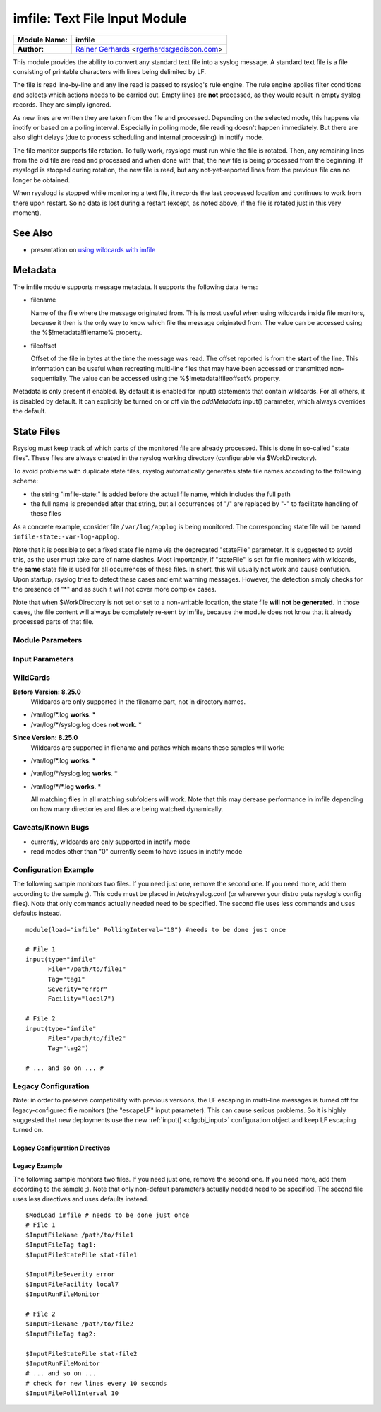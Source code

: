 imfile: Text File Input Module
==============================

.. index:: ! imfile 

===========================  ===========================================================================
**Module Name:**             **imfile**
**Author:**                  `Rainer Gerhards <http://www.gerhards.net/rainer>`_ <rgerhards@adiscon.com>
===========================  ===========================================================================

This module provides the ability to convert any standard text file
into a syslog
message. A standard text file is a file consisting of printable
characters with lines being delimited by LF.

The file is read line-by-line and any line read is passed to rsyslog's
rule engine. The rule engine applies filter conditions and selects which
actions needs to be carried out. Empty lines are **not** processed, as
they would result in empty syslog records. They are simply ignored.

As new lines are written they are taken from the file and processed.
Depending on the selected mode, this happens via inotify or based on
a polling interval. Especially in polling mode, file reading doesn't
happen immediately. But there are also slight delays (due to process
scheduling and internal processing) in inotify mode.

The file monitor supports file rotation. To fully work,
rsyslogd must run while the file is rotated. Then, any remaining lines
from the old file are read and processed and when done with that, the
new file is being processed from the beginning. If rsyslogd is stopped
during rotation, the new file is read, but any not-yet-reported lines
from the previous file can no longer be obtained.

When rsyslogd is stopped while monitoring a text file, it records the
last processed location and continues to work from there upon restart.
So no data is lost during a restart (except, as noted above, if the file
is rotated just in this very moment).

See Also
........

* presentation on `using wildcards with imfile <http://www.slideshare.net/rainergerhards1/using-wildcards-with-rsyslogs-file-monitor-imfile>`_

Metadata
........
The imfile module supports message metadata. It supports the following
data items:

- filename 

  Name of the file where the message originated from. This is most
  useful when using wildcards inside file monitors, because it then
  is the only way to know which file the message originated from.
  The value can be accessed using the %$!metadata!filename% property.

- fileoffset 

  Offset of the file in bytes at the time the message was read. The
  offset reported is from the **start** of the line.
  This information can be useful when recreating multi-line files
  that may have been accessed or transmitted non-sequentially.
  The value can be accessed using the %$!metadata!fileoffset% property.

Metadata is only present if enabled. By default it is enabled for
input() statements that contain wildcards. For all others, it is
disabled by default. It can explicitly be turned on or off via the
*addMetadata* input() parameter, which always overrides the default.

State Files
...........
Rsyslog must keep track of which parts of the monitored file
are already processed. This is done in so-called "state files".
These files are always created in the rsyslog working directory
(configurable via $WorkDirectory).

To avoid problems with duplicate state files, rsyslog automatically
generates state file names according to the following scheme:

- the string "imfile-state:" is added before the actual file name,
  which includes the full path
- the full name is prepended after that string, but all occurrences
  of "/" are replaced by "-" to facilitate handling of these files

As a concrete example, consider file ``/var/log/applog`` is
being monitored. The corresponding state file will be named
``imfile-state:-var-log-applog``.

Note that it is possible to set a fixed state file name via the
deprecated "stateFile" parameter. It is suggested to avoid this, as
the user must take care of name clashes. Most importantly, if
"stateFile" is set for file monitors with wildcards, the **same**
state file is used for all occurrences of these files. In short,
this will usually not work and cause confusion. Upon startup,
rsyslog tries to detect these cases and emit warning messages.
However, the detection simply checks for the presence of "*"
and as such it will not cover more complex cases.

Note that when $WorkDirectory is not set or
set to a non-writable location, the state file **will not be generated**.
In those cases, the file content will always be completely re-sent by
imfile, because the module does not know that it already processed
parts of that file.

Module Parameters
-----------------

.. index:: 
   single: imfile; mode
.. function:: mode ["inotify"/"polling"/"fen"]

   *Default: "inotify"*

   *Available since: 8.1.5*

  This specifies if imfile is shall run in inotify ("inotify") or polling
  ("polling") mode. Traditionally, imfile used polling mode, which is
  much more resource-intense (and slower) than inotify mode. It is
  suggested that users turn on "polling" mode only if they experience
  strange problems in inotify mode. In theory, there should never be a
  reason to enable "polling" mode and later versions will most probably
  remove it. 

  Note: if a legacy "$ModLoad" statement is used, the default is *polling*.
  This default was kept to prevent problems with old configurations. It
  might change in the future.

   *Available since: 8.32.0*

  On Solaris, the FEN API is used instead of INOTIFY. You can set the mode
  to fen or inotify (which is automatically mapped to fen on Solaris OS).
  Please note that the FEN is limited compared to INOTIFY. Deep wildcard
  matches may not work because of the API limits for now.

.. index::
   single: imfile; readtimeout
.. function:: readTimeout [seconds]

   *Default: 0 (no timeout)*

   *Available since: 8.23.0*

  This sets the default value for input *timeout* parameters. See there
  for exact meaning.

.. index::
   single: imfile; timeoutGranularity
.. function:: timeoutGranularity [seconds]

   *Default: 1*

   *Available since: 8.23.0*

  This sets the interval in which multi-line-read timeouts are checked.
  The interval is specified in seconds. Note that
  this establishes a lower limit on the length of the timeout. For example, if
  a timeoutGranularity of 60 seconds is selected and a readTimeout value of 10 seconds
  is used, the timeout is nevertheless only checked every 60 seconds (if there is
  no other activity in imfile). This means that the readTimeout is also only
  checked every 60 seconds, which in turn means a timeout can occur only after 60
  seconds.

  Note that timeGranularity has some performance implication. The more frequently
  timeout processing is triggerred, the more processing time is needed. This
  effect should be neglectible, except if a very large number of files is being
  monitored.

.. index:: 
   single: imfile; PollingInterval
.. function:: PollingInterval seconds

   *Default: 10*

   This setting specifies how often files are to be
   polled for new data. For obvious reasons, it has effect only if
   imfile is running in polling mode. 
   The time specified is in seconds. During each
   polling interval, all files are processed in a round-robin fashion.
   
   A short poll interval provides more rapid message forwarding, but
   requires more system resources. While it is possible, we stongly
   recommend not to set the polling interval to 0 seconds. That will
   make rsyslogd become a CPU hog, taking up considerable resources. It
   is supported, however, for the few very unusual situations where this
   level may be needed. Even if you need quick response, 1 seconds
   should be well enough. Please note that imfile keeps reading files as
   long as there is any data in them. So a "polling sleep" will only
   happen when nothing is left to be processed.

   **We recommend to use inotify mode.**

Input Parameters
----------------

.. index:: 
   single: imfile; File
.. function:: File [/path/to/file]

   **(Required Parameter)**
   The file being monitored. So far, this must be an absolute name (no
   macros or templates). Note that wildcards are supported at the file
   name level (see **WildCards** below for more details).

.. index:: 
   single: imfile; Tag
.. function:: Tag [tag:]

   **(Required Parameter)**
   The tag to be used for messages that originate from this file. If
   you would like to see the colon after the tag, you need to specify it
   here (like 'tag="myTagValue:"').

.. index:: 
   single: imfile; Facility
.. function:: Facility [facility]

   The syslog facility to be assigned to lines read. Can be specified
   in textual form (e.g. "local0", "local1", ...) or as numbers (e.g.
   16 for "local0"). Textual form is suggested. Default  is "local0".

.. index:: 
   single: imfile; Severity
.. function:: Severity [syslogSeverity]

   The syslog severity to be assigned to lines read. Can be specified
   in textual   form (e.g. "info", "warning", ...) or as numbers (e.g. 6
   for "info"). Textual form is suggested. Default is "notice".

.. index:: 
   single: imfile; PersistStateInterval
.. function:: PersistStateInterval [lines]

   Specifies how often the state file shall be written when processing
   the input file. The **default** value is 0, which means a new state
   file is only written when the monitored files is being closed (end of
   rsyslogd execution). Any other value n means that the state file is
   written every time n file lines have been processed. This setting can
   be used to guard against message duplication due to fatal errors
   (like power fail). Note that this setting affects imfile performance,
   especially when set to a low value. Frequently writing the state file
   is very time consuming.

.. index:: 
   single: imfile; startmsg.regex
.. function:: startmsg.regex [POSIX ERE regex]

   This permits the processing of multi-line messages. When set, a
   messages is terminated when the next one begins, and
   ``startmsg.regex`` contains the regex that identifies the start
   of a message. As this parameter is using regular expressions, it
   is more flexible than ``readMode`` but at the cost of lower
   performance.
   Note that ``readMode`` and ``startmsg.regex`` cannot both be
   defined for the same input.

   This parameter is available since rsyslog v8.10.0.

.. index::
   single: imfile; readTimeout
.. function:: readTimeout [seconds]

   *Default: 0 (no timeout)*

   *Available since: 8.23.0*

  This can be used with *startmsg.regex* (but not *readMode*). If specified,
  partial multi-line reads are timed out after the specified timeout interval.
  That means the current message fragment is being processed and the next
  message fragment arriving is treated as a completely new message. The
  typical use case for this parameter is a file that is infrequently being
  written. In such cases, the next message arrives relatively late, maybe hours
  later. Specifying a readTimeout will ensure that those "last messages" are
  emitted in a timely manner. In this use case, the "partial" messages being
  processed are actually full messages, so everything is fully correct.

  To guard against accidential too-early emission of a (partial) message, the
  timeout should be sufficiently large (5 to 10 seconds or more recommended).
  Specifying a value of zero turns off timeout processing. Also note the
  relationship to the *timeoutGranularity* global parameter, which sets the
  lower bound of *readTimeout*.

  Setting timeout vaues slightly increases processing time requirements; the
  effect should only be visible of a very large number of files is being
  monitored.


.. index:: 
   single: imfile; readMode
.. function:: readMode [mode]

   This provides support for processing some standard types of multiline
   messages. It is less flexible than ``startmsg.regex`` but offers higher
   performance than regex processing. Note that ``readMode`` and
   ``startmsg.regex`` cannot both be defined for the same input.

   The value can range from 0-2 and determines the multiline
   detection method.

   0 - (**default**) line based (each line is a new message)

   1 - paragraph (There is a blank line between log messages)

   2 - indented (new log messages start at the beginning of a line. If a
   line starts with a space or tab "\t" it is part of the log message before it)

.. index:: 
   single: imfile; escapeLF
.. function:: escapeLF [on/off] (requires v7.5.3+)

   This is only meaningful if multi-line messages are to be processed.
   LF characters embedded into syslog messages cause a lot of trouble,
   as most tools and even the legacy syslog TCP protocol do not expect
   these. If set to "on", this option avoid this trouble by properly
   escaping LF characters to the 4-byte sequence "#012". This is
   consistent with other rsyslog control character escaping. By default,
   escaping is turned on. If you turn it off, make sure you test very
   carefully with all associated tools. Please note that if you intend
   to use plain TCP syslog with embedded LF characters, you need to
   enable octet-counted framing.
   For more details, see Rainer's blog posting on imfile LF escaping. 

.. index:: 
   single: imfile; MaxLinesAtOnce
.. function:: MaxLinesAtOnce [number]

   This is a legacy setting that only is supported in *polling* mode.
   In *inotify* mode, it is fixed at 0 and all attempts to configure
   a different value will be ignored, but will generate an error
   message.

   Please note that future versions of imfile may not support this
   parameter at all. So it is suggested to not use it.

   In *polling* mode, if set to 0, each file will be fully processed and
   then processing switches to the next file. If it is set to any other
   value, a maximum of [number] lines is processed in sequence for each file,
   and then the file is switched. This provides a kind of mutiplexing
   the load of multiple files and probably leads to a more natural
   distribution of events when multiple busy files are monitored. For
   *polling* mode, the **default** is 10240.

.. index:: 
   single: imfile; MaxSubmitAtOnce
.. function:: MaxSubmitAtOnce [number]

   This is an expert option. It can be used to set the maximum input
   batch size that imfile can generate. The **default** is 1024, which
   is suitable for a wide range of applications. Be sure to understand
   rsyslog message batch processing before you modify this option. If
   you do not know what this doc here talks about, this is a good
   indication that you should NOT modify the default.

.. index:: 
   single: imfile;  deleteStateOnFileDelete
.. function:: deleteStateOnFileDelete [on/off] (requires v8.5.0+)

   **Default: on**

   This parameter controls if state files are deleted if their associated
   main file is deleted. Usually, this is a good idea, because otherwise
   problems would occur if a new file with the same name is created. In
   that case, imfile would pick up reading from the last position in
   the **deleted** file, which usually is not what you want.

   However, there is one situation where not deleting associated state
   file makes sense: this is the case if a monitored file is modified
   with an editor (like vi or gedit). Most editors write out modifications
   by deleting the old file and creating a new now. If the state file
   would be deleted in that case, all of the file would be reprocessed,
   something that's probably not intended in most case. As a side-note,
   it is strongly suggested *not* to modify monitored files with
   editors. In any case, in such a situation, it makes sense to
   disable state file deletion. That also applies to similar use
   cases.

   In general, this parameter should only by set if the users
   knows exactly why this is required.

.. index:: 
   single: imfile;  Ruleset
.. function:: Ruleset <ruleset> 

   Binds the listener to a specific :doc:`ruleset <../../concepts/multi_ruleset>`.

.. function:: addMetadata [on/off]

   **Default: see intro section on Metadata**

   This is used to turn on or off the addition of metadata to the
   message object.

.. function:: addCeeTag [on/off]

   **Default: off**

   This is used to turn on or off the addition of the "@cee:" cookie to the
   message object.

.. function:: stateFile [name-of-state-file]

   **Default: unset**

   **This paramater is deprecated.** It still is accepted, but should
   no longer be used for newly created configurations.

   This is the name of this file's state file. This parameter should
   usually **not** be used. Check the section on "State Files" above
   for more details.

.. index::
   single: imfile; reopenOnTruncate
.. function:: reopenOnTruncate [on/off] (requires v8.16.0+)

   **Default: off**

   This is an **experimental** feature that tells rsyslog to reopen input file
   when it was truncated (inode unchanged but file size on disk is less than
   current offset in memory).

.. index::
   single: imfile; trimLineOverBytes
.. function:: trimLineOverBytes [number] (requires v8.17.0+)

   **Default: 0**

   This is used to tell rsyslog to truncate the line which length is greater
   than specified bytes. If it is positive number, rsyslog truncate the line
   at specified bytes. Default value of 'trimLineOverBytes' is 0, means never
   truncate line.

   This option can be used when ``readMode`` is 0 or 2.

.. index::
   single: imfile; freshStartTail
.. function:: freshStartTail [on/off] (requires v8.18.0+)

   **Default: off**

   This is used to tell rsyslog to seek to the end/tail of input files
   (discard old logs) **at its first start(freshStart)** and process only new 
   log messages.
   
   When deploy rsyslog to a large number of servers, we may only care about 
   new log messages generated after the deployment. set **freshstartTail**
   to **on** will discard old logs. Otherwise, there may be vast useless
   message burst on the remote central log receiver

.. index::
   single: imfile; discardTruncatedMsg
.. function:: discardTruncatedMsg <on/off>

   *Default: off*

   When messages are too long they are truncated and the following part is
   processed as a new message. When this parameter is turned on the
   truncated part is not processed but discarded.

.. index::
   single: imfile; msgDiscardingError
.. function:: msgDiscardingError <on/off>

   *Default: on*

   Upon truncation an error is given. When this parameter is turned off, no
   error will be shown upon truncation.


WildCards
---------
**Before Version: 8.25.0**
  Wildcards are only supported in the filename part, not in directory names.

* /var/log/\*.log **works**. *
* /var/log/\*/syslog.log does **not work**. *


**Since Version: 8.25.0**
  Wildcards are supported in filename and pathes which means these samples will work:

* /var/log/\*.log **works**. *
* /var/log/\*/syslog.log **works**. *
* /var/log/\*/\*.log **works**. *


  All matching files in all matching subfolders will work. 
  Note that this may derease performance in imfile depending on how 
  many directories and files are being watched dynamically. 



Caveats/Known Bugs
------------------

* currently, wildcards are only supported in inotify mode
* read modes other than "0" currently seem to have issues in
  inotify mode

Configuration Example
---------------------

The following sample monitors two files. If you need just one, remove
the second one. If you need more, add them according to the sample ;).
This code must be placed in /etc/rsyslog.conf (or wherever your distro
puts rsyslog's config files). Note that only commands actually needed
need to be specified. The second file uses less commands and uses
defaults instead.

::

  module(load="imfile" PollingInterval="10") #needs to be done just once 

  # File 1 
  input(type="imfile" 
        File="/path/to/file1" 
        Tag="tag1"
        Severity="error" 
        Facility="local7") 

  # File 2
  input(type="imfile" 
        File="/path/to/file2" 
        Tag="tag2")

  # ... and so on ... #

Legacy Configuration
--------------------

Note: in order to preserve compatibility with previous versions, the LF escaping
in multi-line messages is turned off for legacy-configured file monitors
(the "escapeLF" input parameter). This can cause serious problems. So it is highly
suggested that new deployments use the new :ref:`input() <cfgobj_input>` configuration 
object and keep LF escaping turned on. 

Legacy Configuration Directives
^^^^^^^^^^^^^^^^^^^^^^^^^^^^^^^

.. index:: 
   single: imfile; $InputFileName
.. function:: $InputFileName /path/to/file

   equivalent to "file"

.. index:: 
   single: imfile; $InputFileTag
.. function:: $InputFileTag tag:

   equivalent to: "tag"
   you would like to see the colon after the tag, you need to specify it
   here (as shown above).

.. index:: 
   single: imfile; $InputFileStateFile
.. function:: $InputFileStateFile name-of-state-file

   equivalent to: "StateFile"

.. index:: 
   single: imfile; $InputFileFacility
.. function:: $InputFileFacility facility

   equivalent to: "Facility"

.. index:: 
   single: imfile; $InputFileSeverity
.. function:: $InputFileSeverity severity

   equivalent to: "Severity"

.. index:: 
   single: imfile; $InputRunFileMonitor
.. function:: $InputRunFileMonitor

   This **activates** the current monitor. It has no parameters. If you
   forget this directive, no file monitoring will take place.

.. index:: 
   single: imfile; $InputFilePollInterval

.. function:: $InputFilePollInterval seconds

   equivalent to: "PollingInterval"

.. index:: 
   single: imfile; $InputFilePersistStateInterval

.. function:: $InputFilePersistStateInterval lines

   equivalent to: "PersistStateInterval"

.. index:: 
   single: imfile; $InputFileReadMode

.. function:: $InputFileReadMode mode

   equivalent to: "ReadMode"

.. index:: 
   single: imfile; $InputFileMaxLinesAtOnce

.. function:: $InputFileMaxLinesAtOnce number

   equivalent to: "MaxLinesAtOnce"

.. index:: 
   single: imfile; $InputFileBindRuleset

.. function:: $InputFileBindRuleset ruleset

   Equivalent to: Ruleset

Legacy Example
^^^^^^^^^^^^^^

The following sample monitors two files. If you need just one, remove
the second one. If you need more, add them according to the sample ;).
Note that only non-default parameters actually needed
need to be specified. The second file uses less directives and uses
defaults instead.

::

  $ModLoad imfile # needs to be done just once 
  # File 1 
  $InputFileName /path/to/file1 
  $InputFileTag tag1: 
  $InputFileStateFile stat-file1

  $InputFileSeverity error 
  $InputFileFacility local7 
  $InputRunFileMonitor
  
  # File 2 
  $InputFileName /path/to/file2 
  $InputFileTag tag2:

  $InputFileStateFile stat-file2 
  $InputRunFileMonitor 
  # ... and so on ...
  # check for new lines every 10 seconds
  $InputFilePollInterval 10

